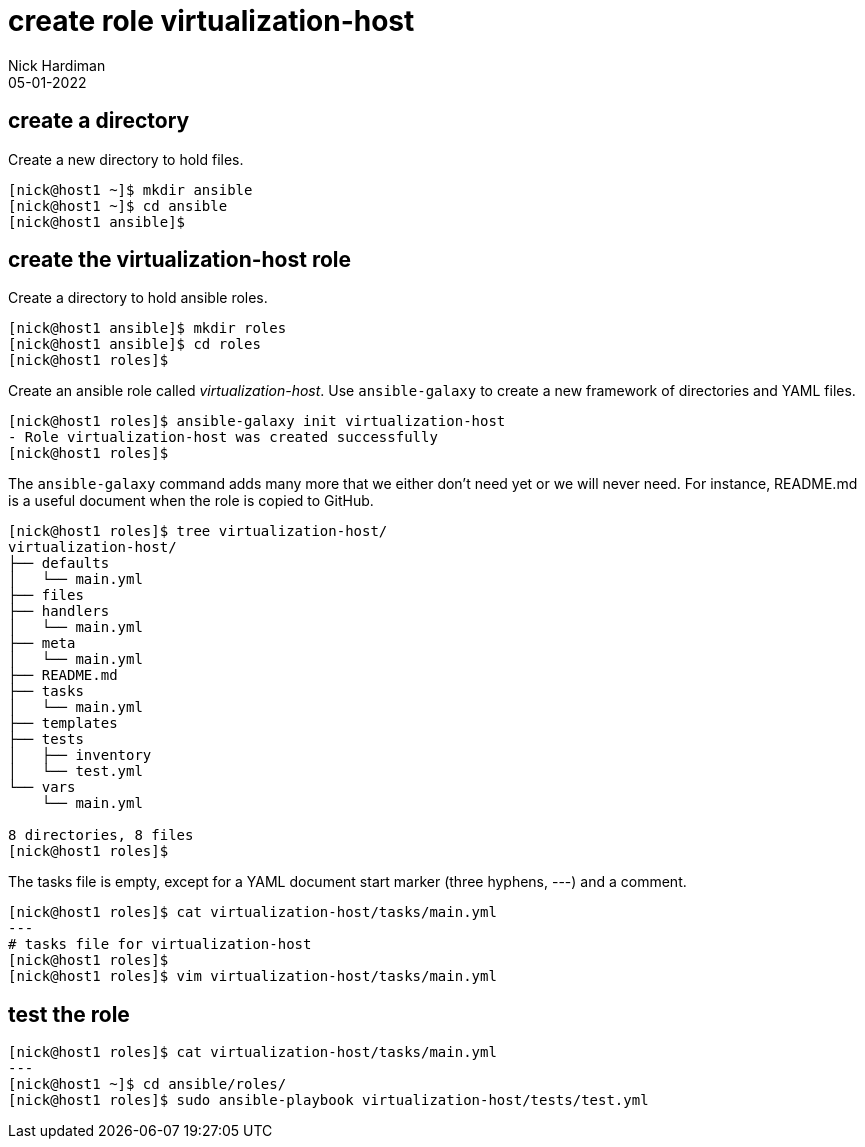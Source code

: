 = create role virtualization-host
Nick Hardiman 
:source-highlighter: highlight.js
:revdate: 05-01-2022



== create a directory  

Create a new directory to hold files. 

[source,shell]
----
[nick@host1 ~]$ mkdir ansible
[nick@host1 ~]$ cd ansible
[nick@host1 ansible]$ 
----




== create the virtualization-host role 

Create a directory to hold ansible roles. 

[source,shell]
....
[nick@host1 ansible]$ mkdir roles
[nick@host1 ansible]$ cd roles
[nick@host1 roles]$  
....

Create an ansible role called _virtualization-host_. 
Use ``ansible-galaxy`` to create a new framework of directories and YAML files.

[source,shell]
....
[nick@host1 roles]$ ansible-galaxy init virtualization-host
- Role virtualization-host was created successfully
[nick@host1 roles]$ 
....

The ``ansible-galaxy`` command adds many more that we either don't need yet or we will never need. 
For instance, README.md is a useful document when the role is copied to GitHub. 

[source,shell]
....
[nick@host1 roles]$ tree virtualization-host/
virtualization-host/
├── defaults
│   └── main.yml
├── files
├── handlers
│   └── main.yml
├── meta
│   └── main.yml
├── README.md
├── tasks
│   └── main.yml
├── templates
├── tests
│   ├── inventory
│   └── test.yml
└── vars
    └── main.yml

8 directories, 8 files
[nick@host1 roles]$ 
....



The tasks file is empty, except for a YAML document start marker (three hyphens, ---) and a comment. 

[source,shell]
....
[nick@host1 roles]$ cat virtualization-host/tasks/main.yml 
---
# tasks file for virtualization-host
[nick@host1 roles]$ 
[nick@host1 roles]$ vim virtualization-host/tasks/main.yml 
....


== test the role 

[source,shell]
....
[nick@host1 roles]$ cat virtualization-host/tasks/main.yml 
---
[nick@host1 ~]$ cd ansible/roles/
[nick@host1 roles]$ sudo ansible-playbook virtualization-host/tests/test.yml
....


